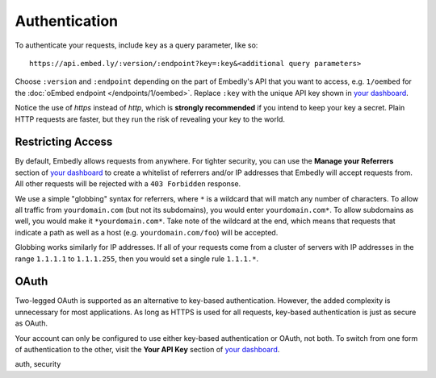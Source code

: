 Authentication
==============

To authenticate your requests, include ``key`` as a query parameter,
like so::

    https://api.embed.ly/:version/:endpoint?key=:key&<additional query parameters>

Choose ``:version`` and ``:endpoint`` depending on the part of Embedly's API
that you want to access, e.g. ``1/oembed`` for the
:doc:`oEmbed endpoint </endpoints/1/oembed>`. Replace ``:key`` with the
unique API key shown in
`your dashboard`_.

Notice the use of `https` instead of `http`, which is **strongly recommended**
if you intend to keep your key a secret. Plain HTTP requests are faster, but
they run the risk of revealing your key to the world.

Restricting Access
------------------

By default, Embedly allows requests from anywhere. For tighter security, you
can use the **Manage your Referrers** section of
`your dashboard`_ to create a whitelist of referrers
and/or IP addresses that Embedly will accept requests from. All other requests
will be rejected with a ``403 Forbidden`` response.

We use a simple "globbing" syntax for referrers, where ``*`` is a wildcard
that will match any number of characters. To allow all traffic from
``yourdomain.com`` (but not its subdomains), you would enter
``yourdomain.com*``. To allow subdomains as well, you would make it
``*yourdomain.com*``. Take note of the wildcard at the end, which means that
requests that indicate a path as well as a host (e.g. ``yourdomain.com/foo``)
will be accepted.

Globbing works similarly for IP addresses. If all of your requests come from
a cluster of servers with IP addresses in the range ``1.1.1.1`` to
``1.1.1.255``, then you would set a single rule ``1.1.1.*``.

OAuth
-----

Two-legged OAuth is supported as an alternative to key-based authentication.
However, the added complexity is unnecessary for most applications. As long as
HTTPS is used for all requests, key-based authentication is just as secure as
OAuth.

Your account can only be configured to use either key-based authentication or
OAuth, not both. To switch from one form of authentication to the other, visit
the **Your API Key** section of `your dashboard <http://app.embed.ly>`_.

.. container:: keywords

   auth, security
